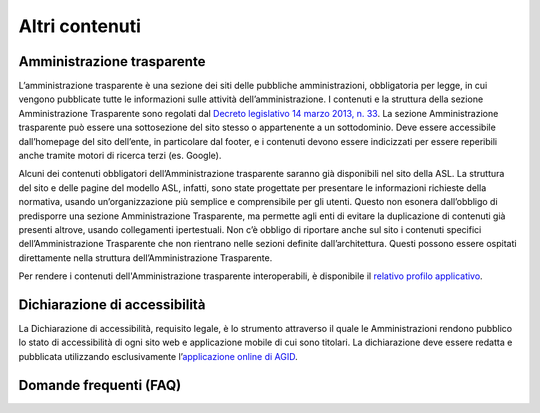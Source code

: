 Altri contenuti
===================

Amministrazione trasparente
------------------------------
L’amministrazione trasparente è una sezione dei siti delle pubbliche amministrazioni, obbligatoria per legge, in cui vengono pubblicate tutte le informazioni sulle attività dell’amministrazione. I contenuti e la struttura della sezione Amministrazione Trasparente sono regolati dal `Decreto legislativo 14 marzo 2013, n. 33 <https://www.normattiva.it/uri-res/N2Ls?urn:nir:stato:decreto.legislativo:2013-03-14;33!vig=>`_. La sezione Amministrazione trasparente può essere una sottosezione del sito stesso o appartenente a un sottodominio. Deve essere accessibile dall’homepage del sito dell’ente, in particolare dal footer, e i contenuti devono essere indicizzati per essere reperibili anche tramite motori di ricerca terzi (es. Google).

Alcuni dei contenuti obbligatori dell’Amministrazione trasparente saranno già disponibili nel sito della ASL. La struttura del sito e delle pagine del modello ASL, infatti, sono state progettate per presentare le informazioni richieste della normativa, usando un’organizzazione più semplice e comprensibile per gli utenti. Questo non esonera dall’obbligo di predisporre una sezione Amministrazione Trasparente, ma permette agli enti di evitare la duplicazione di contenuti già presenti altrove, usando collegamenti ipertestuali. Non c’è obbligo di riportare anche sul sito i contenuti specifici dell’Amministrazione Trasparente che non rientrano nelle sezioni definite dall’architettura. Questi possono essere ospitati direttamente nella struttura dell’Amministrazione Trasparente.

Per rendere i contenuti dell'Amministrazione trasparente interoperabili, è disponibile il `relativo profilo applicativo <https://schema.gov.it/semantic-assets/details?uri=https%3A%2F%2Fw3id.org%2Fitalia%2Fonto%2FTransparency>`_.

Dichiarazione di accessibilità
---------------------------------
La Dichiarazione di accessibilità, requisito legale, è lo strumento attraverso il quale le Amministrazioni rendono pubblico lo stato di accessibilità di ogni sito web e applicazione mobile di cui sono titolari. La dichiarazione deve essere redatta e pubblicata utilizzando esclusivamente l’`applicazione online di AGID <https://www.agid.gov.it/it/design-servizi/accessibilita/dichiarazione-accessibilita>`_.  

Domande frequenti (FAQ)
-------------------------


